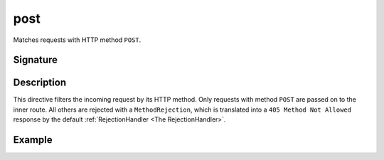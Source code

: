 .. _-post-:

post
====

Matches requests with HTTP method ``POST``.

Signature
---------

.. includecode2:: /../../akka-http/src/main/scala/akka/http/scaladsl/server/directives/MethodDirectives.scala
   :snippet: post

Description
-----------

This directive filters the incoming request by its HTTP method. Only requests with
method ``POST`` are passed on to the inner route. All others are rejected with a
``MethodRejection``, which is translated into a ``405 Method Not Allowed`` response
by the default :ref:`RejectionHandler <The RejectionHandler>`.


Example
-------

.. includecode2:: ../../../../code/docs/http/scaladsl/server/directives/MethodDirectivesExamplesSpec.scala
  :snippet: post-method
